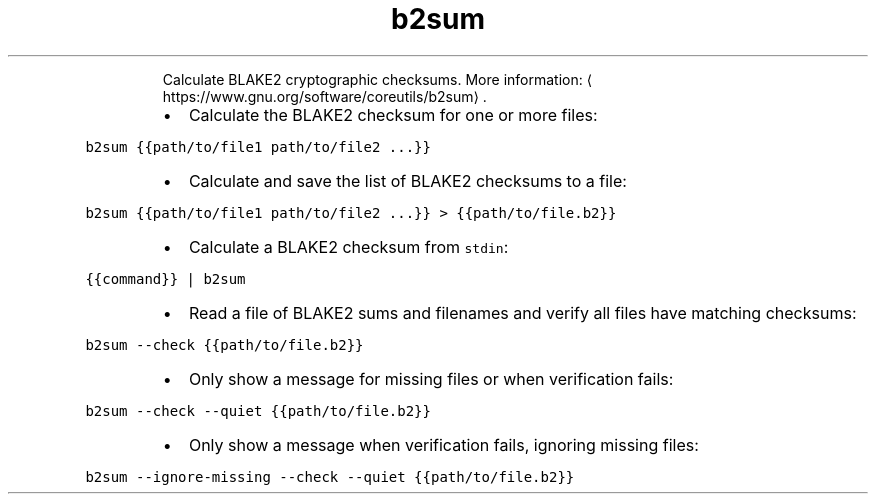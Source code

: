 .TH b2sum
.PP
.RS
Calculate BLAKE2 cryptographic checksums.
More information: \[la]https://www.gnu.org/software/coreutils/b2sum\[ra]\&.
.RE
.RS
.IP \(bu 2
Calculate the BLAKE2 checksum for one or more files:
.RE
.PP
\fB\fCb2sum {{path/to/file1 path/to/file2 ...}}\fR
.RS
.IP \(bu 2
Calculate and save the list of BLAKE2 checksums to a file:
.RE
.PP
\fB\fCb2sum {{path/to/file1 path/to/file2 ...}} > {{path/to/file.b2}}\fR
.RS
.IP \(bu 2
Calculate a BLAKE2 checksum from \fB\fCstdin\fR:
.RE
.PP
\fB\fC{{command}} | b2sum\fR
.RS
.IP \(bu 2
Read a file of BLAKE2 sums and filenames and verify all files have matching checksums:
.RE
.PP
\fB\fCb2sum \-\-check {{path/to/file.b2}}\fR
.RS
.IP \(bu 2
Only show a message for missing files or when verification fails:
.RE
.PP
\fB\fCb2sum \-\-check \-\-quiet {{path/to/file.b2}}\fR
.RS
.IP \(bu 2
Only show a message when verification fails, ignoring missing files:
.RE
.PP
\fB\fCb2sum \-\-ignore\-missing \-\-check \-\-quiet {{path/to/file.b2}}\fR
